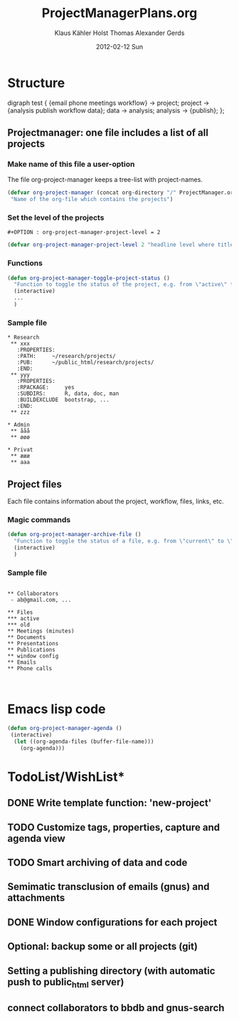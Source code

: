 #+TITLE:     ProjectManagerPlans.org
#+AUTHOR:    Klaus Kähler Holst Thomas Alexander Gerds
#+EMAIL:     kkho@sund.ku.dk, tagteam@sund.ku.dk
#+DATE:      2012-02-12 Sun
#+DESCRIPTION:
#+KEYWORDS:
#+LANGUAGE:  en
#+OPTIONS:   H:3 num:t toc:t \n:nil @:t ::t |:t ^:t -:t f:t *:t <:t
#+OPTIONS:   TeX:t LaTeX:t skip:nil d:nil todo:t pri:nil tags:not-in-toc
#+INFOJS_OPT: view:nil toc:nil ltoc:t mouse:underline buttons:0 path:http://orgmode.org/org-info.js
#+EXPORT_SELECT_TAGS: export
#+EXPORT_EXCLUDE_TAGS: noexport
#+LINK_UP:   
#+LINK_HOME: 
#+XSLT:

* Structure
#+begin_dot out.png -Tpng
digraph test {
{email phone meetings workflow} -> project;
project -> {analysis publish workflow data};
data -> analysis;
analysis -> {publish};
};
#+end_dot

** Projectmanager: one file includes a list of all projects

*** Make name of this file a user-option
    
The file org-project-manager keeps a tree-list with project-names.

#+BEGIN_SRC emacs-lisp
(defvar org-project-manager (concat org-directory "/" ProjectManager.org)
 "Name of the org-file which contains the projects")
#+END_SRC

*** Set the level of the projects

#+BEGIN_EXAMPLE
#+OPTION : org-project-manager-project-level = 2
#+END_EXAMPLE


#+BEGIN_SRC emacs-lisp
(defvar org-project-manager-project-level 2 "headline level where titles are project names ")
#+END_SRC

*** Functions

#+BEGIN_SRC emacs-lisp
    (defun org-project-manager-toggle-project-status ()
      "Function to toggle the status of the project, e.g. from \"active\" to \"waiting\" to \"done\""
      (interactive)
      ...
      )
#+END_SRC

*** Sample file
    
#+BEGIN_EXAMPLE
 * Research
  ** xxx
    :PROPERTIES:
    :PATH:     ~/research/projects/
    :PUB:      ~/public_html/research/projects/
    :END:
  ** yyy
    :PROPERTIES:
    :RPACKAGE:     yes
    :SUBDIRS:      R, data, doc, man
    :BUILDEXCLUDE  bootstrap, ...
    :END:
  ** zzz

 * Admin
  ** ååå
  ** øøø
 
 * Privat
  ** æææ
  ** aaa
#+END_EXAMPLE     

** Project files

Each file contains information about the project, workflow, files, links, etc.
   
*** Magic commands
#+BEGIN_SRC emacs-lisp
  (defun org-project-manager-archive-file ()
    "Function to toggle the status of a file, e.g. from \"current\" to \"old\" to \"do-not-touch-this-was-used-to-generate-results-for-a-publication\""
    (interactive)
    )
#+END_SRC

*** Sample file

#+BEGIN_EXAMPLE

** Collaborators
 - ab@gmail.com, ...

** Files 
*** active
*** old
** Meetings (minutes)    
** Documents
** Presentations
** Publications
** window config
** Emails 
** Phone calls


#+END_EXAMPLE

* Emacs lisp code
#+BEGIN_SRC emacs-lisp
  (defun org-project-manager-agenda ()
   (interactive)
    (let ((org-agenda-files (buffer-file-name)))
      (org-agenda)))
#+END_SRC

#+RESULTS:
: org-project-manager-agenda

* TodoList/WishList*
** DONE Write template function: 'new-project'
  CLOSED: [2012-10-07 Sun 09:44]
** TODO Customize tags, properties, capture and agenda view
** TODO Smart archiving of data and code
** Semimatic transclusion of emails (gnus) and attachments
** DONE Window configurations for each project
   CLOSED: [2012-10-07 Sun 09:44]
** Optional: backup some or all projects (git)
** Setting a publishing directory (with automatic push to public_html server) 
** connect collaborators to bbdb and gnus-search
